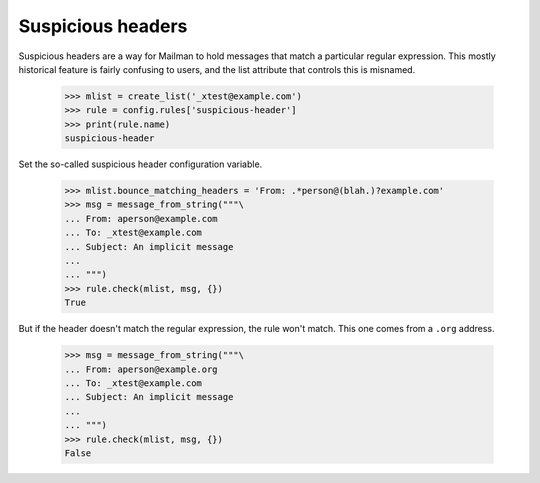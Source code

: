 ==================
Suspicious headers
==================

Suspicious headers are a way for Mailman to hold messages that match a
particular regular expression.  This mostly historical feature is fairly
confusing to users, and the list attribute that controls this is misnamed.

    >>> mlist = create_list('_xtest@example.com')
    >>> rule = config.rules['suspicious-header']
    >>> print(rule.name)
    suspicious-header

Set the so-called suspicious header configuration variable.

    >>> mlist.bounce_matching_headers = 'From: .*person@(blah.)?example.com'
    >>> msg = message_from_string("""\
    ... From: aperson@example.com
    ... To: _xtest@example.com
    ... Subject: An implicit message
    ... 
    ... """)
    >>> rule.check(mlist, msg, {})
    True

But if the header doesn't match the regular expression, the rule won't match.
This one comes from a ``.org`` address.

    >>> msg = message_from_string("""\
    ... From: aperson@example.org
    ... To: _xtest@example.com
    ... Subject: An implicit message
    ... 
    ... """)
    >>> rule.check(mlist, msg, {})
    False
